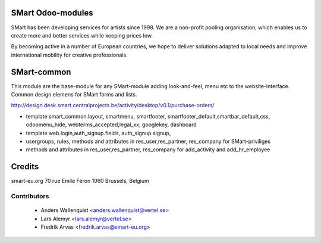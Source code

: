 .. image:: https://img.shields.io/badge/licence-AGPL--3-blue.svg
    :alt: License

SMart Odoo-modules
==================

SMart has been developing services for artists since 1998. We are a non-profit pooling organisation, which enables us to create more and better services while keeping prices low.

By becoming active in a number of European countries, we hope to deliver solutions adapted to local needs and improve international mobility for creative professionals.


SMart-common
============

This module are the base-module for any SMart-module adding look-and-feel, menu etc
to the website-interface. Common design elemens for SMart forms and lists.

http://design.desk.smart.centralprojects.be/activity/desktop/v0.1/purchase-orders/

* template smart_common.layout, smartmenu, smartfooter, smartfooter_default,smartbar_default,css,  odoomenu_hide, webterms_accepted,legal_xx, googlekey, dashboard
* template web.login,auth_signup.fields, auth_signup.signup,
* usergroups, rules, methods and attributes in res_user,res_partner, res_company for SMart-priviliges
* methods and attributes in res_user,res_partner, res_company for add_activity and add_hr_employee



Credits
=======

smart-eu.org
70 rue Emile Féron
1060 Brussels, Belgium

Contributors
------------

 * Anders Wallenquist <anders.wallenquist@vertel.se>
 * Lars Alemyr <lars.alemyr@vertel.se>
 * Fredrik Arvas <fredrik.arvas@smart-eu.org>
 
